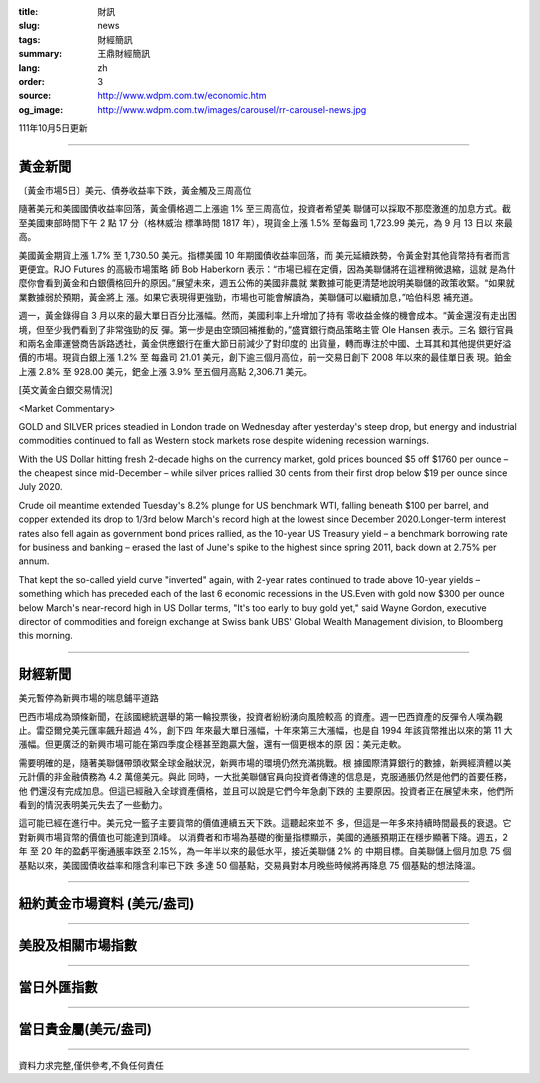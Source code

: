 :title: 財訊
:slug: news
:tags: 財經簡訊
:summary: 王鼎財經簡訊
:lang: zh
:order: 3
:source: http://www.wdpm.com.tw/economic.htm
:og_image: http://www.wdpm.com.tw/images/carousel/rr-carousel-news.jpg

111年10月5日更新

----

黃金新聞
++++++++

〔黃金市場5日〕美元、債券收益率下跌，黃金觸及三周高位

隨著美元和美國國債收益率回落，黃金價格週二上漲逾 1% 至三周高位，投資者希望美
聯儲可以採取不那麼激進的加息方式。截至美國東部時間下午 2 點 17 分（格林威治
標準時間 1817 年），現貨金上漲 1.5% 至每盎司 1,723.99 美元，為 9 月 13 日以
來最高。

美國黃金期貨上漲 1.7% 至 1,730.50 美元。指標美國 10 年期國債收益率回落，而
美元延續跌勢，令黃金對其他貨幣持有者而言更便宜。RJO Futures 的高級市場策略
師 Bob Haberkorn 表示：“市場已經在定價，因為美聯儲將在這裡稍微退縮，這就
是為什麼你會看到黃金和白銀價格回升的原因。”展望未來，週五公佈的美國非農就
業數據可能更清楚地說明美聯儲的政策收緊。“如果就業數據弱於預期，黃金將上
漲。如果它表現得更強勁，市場也可能會解讀為，美聯儲可以繼續加息，”哈伯科恩
補充道。

週一，黃金錄得自 3 月以來的最大單日百分比漲幅。然而，美國利率上升增加了持有
零收益金條的機會成本。“黃金還沒有走出困境，但至少我們看到了非常強勁的反
彈。第一步是由空頭回補推動的，”盛寶銀行商品策略主管 Ole Hansen 表示。三名
銀行官員和兩名金庫運營商告訴路透社，黃金供應銀行在重大節日前減少了對印度的
出貨量，轉而專注於中國、土耳其和其他提供更好溢價的市場。現貨白銀上漲 1.2% 至
每盎司 21.01 美元，創下逾三個月高位，前一交易日創下 2008 年以來的最佳單日表
現。鉑金上漲 2.8% 至 928.00 美元，鈀金上漲 3.9% 至五個月高點 2,306.71 美元。










[英文黃金白銀交易情況]

<Market Commentary>

GOLD and SILVER prices steadied in London trade on Wednesday after yesterday's 
steep drop, but energy and industrial commodities continued to fall as Western 
stock markets rose despite widening recession warnings.

With the US Dollar hitting fresh 2-decade highs on the currency market, gold 
prices bounced $5 off $1760 per ounce – the cheapest since mid-December – while 
silver prices rallied 30 cents from their first drop below $19 per ounce 
since July 2020.

Crude oil meantime extended Tuesday's 8.2% plunge for US benchmark WTI, falling 
beneath $100 per barrel, and copper extended its drop to 1/3rd below March's 
record high at the lowest since December 2020.Longer-term interest rates 
also fell again as government bond prices rallied, as the 10-year US Treasury 
yield – a benchmark borrowing rate for business and banking – erased the 
last of June's spike to the highest since spring 2011, back down at 2.75% 
per annum.

That kept the so-called yield curve "inverted" again, with 2-year rates continued 
to trade above 10-year yields – something which has preceded each of the 
last 6 economic recessions in the US.Even with gold now $300 per ounce below 
March's near-record high in US Dollar terms, "It's too early to buy gold 
yet," said Wayne Gordon, executive director of commodities and foreign exchange 
at Swiss bank UBS' Global Wealth Management division, to Bloomberg this morning.


----

財經新聞
++++++++
美元暫停為新興市場的喘息鋪平道路

巴西市場成為頭條新聞，在該國總統選舉的第一輪投票後，投資者紛紛湧向風險較高
的資產。週一巴西資產的反彈令人嘆為觀止。雷亞爾兌美元匯率飆升超過 4%，創下四
年來最大單日漲幅，十年來第三大漲幅，也是自 1994 年該貨幣推出以來的第 11 大
漲幅。但更廣泛的新興市場可能在第四季度企穩甚至跑贏大盤，還有一個更根本的原
因：美元走軟。

需要明確的是，隨著美聯儲帶頭收緊全球金融狀況，新興市場的環境仍然充滿挑戰。根
據國際清算銀行的數據，新興經濟體以美元計價的非金融債務為 4.2 萬億美元。與此
同時，一大批美聯儲官員向投資者傳達的信息是，克服通脹仍然是他們的首要任務，他
們還沒有完成加息。但這已經融入全球資產價格，並且可以說是它們今年急劇下跌的
主要原因。投資者正在展望未來，他們所看到的情況表明美元失去了一些動力。

這可能已經在進行中。美元兌一籃子主要貨幣的價值連續五天下跌。這聽起來並不
多，但這是一年多來持續時間最長的衰退。它對新興市場貨幣的價值也可能達到頂峰。
以消費者和市場為基礎的衡量指標顯示，美國的通脹預期正在穩步顯著下降。週五，2 年
至 20 年的盈虧平衡通脹率跌至 2.15%，為一年半以來的最低水平，接近美聯儲 2% 的
中期目標。自美聯儲上個月加息 75 個基點以來，美國國債收益率和隱含利率已下跌
多達 50 個基點，交易員對本月晚些時候將再降息 75 個基點的想法降溫。




         

----

紐約黃金市場資料 (美元/盎司)
++++++++++++++++++++++++++++

.. raw:: html

  <A HREF="http://www.kitco.com/connecting.html">
  <IMG SRC="http://www.kitconet.com/images/quotes_4b2.gif" BORDER="0" ALT="[Most Recent Quotes from www.kitco.com]">
  </A>

----

美股及相關市場指數
++++++++++++++++++

.. raw:: html

  <!-- TradingView Widget BEGIN -->
  <div class="tradingview-widget-container">
    <div class="tradingview-widget-container__widget"></div>
    <div class="tradingview-widget-copyright"><a href="https://tw.tradingview.com/markets/indices/" rel="noopener" target="_blank"><span class="blue-text">指數行情</span></a>由TradingView提供</div>
    <script type="text/javascript" src="https://s3.tradingview.com/external-embedding/embed-widget-market-quotes.js" async>
    {
    "title": "指數",
    "width": 770,
    "height": 450,
    "locale": "zh_TW",
    "symbolsGroups": [
      {
        "name": "美國和加拿大",
        "symbols": [
          {
            "name": "FOREXCOM:SPXUSD",
            "displayName": "標準普爾500"
          },
          {
            "name": "FOREXCOM:NSXUSD",
            "displayName": "納斯達克100指數"
          },
          {
            "name": "CME_MINI:ES1!",
            "displayName": "E-迷你 標普指數期貨"
          },
          {
            "name": "INDEX:DXY",
            "displayName": "美元指數"
          },
          {
            "name": "FOREXCOM:DJI",
            "displayName": "道瓊斯 30"
          }
        ]
      },
      {
        "name": "歐洲",
        "symbols": [
          {
            "name": "INDEX:SX5E",
            "displayName": "歐元藍籌50"
          },
          {
            "name": "FOREXCOM:UKXGBP",
            "displayName": "富時100"
          },
          {
            "name": "INDEX:DEU30",
            "displayName": "德國DAX指數"
          },
          {
            "name": "INDEX:CAC40",
            "displayName": "法國 CAC 40 指數"
          },
          {
            "name": "INDEX:SMI"
          }
        ]
      },
      {
        "name": "亞太",
        "symbols": [
          {
            "name": "INDEX:NKY",
            "displayName": "日經225"
          },
          {
            "name": "INDEX:HSI",
            "displayName": "恆生"
          },
          {
            "name": "BSE:SENSEX",
            "displayName": "印度孟買指數"
          },
          {
            "name": "BSE:BSE500"
          },
          {
            "name": "INDEX:KSIC",
            "displayName": "韓國Kospi綜合指數"
          }
        ]
      }
    ],
    "colorTheme": "light"
  }
    </script>
  </div>
  <!-- TradingView Widget END -->

----

當日外匯指數
++++++++++++

.. raw:: html

  <!-- TradingView Widget BEGIN -->
  <div class="tradingview-widget-container">
    <div class="tradingview-widget-container__widget"></div>
    <div class="tradingview-widget-copyright"><a href="https://tw.tradingview.com/markets/currencies/forex-cross-rates/" rel="noopener" target="_blank"><span class="blue-text">外匯匯率</span></a>由TradingView提供</div>
    <script type="text/javascript" src="https://s3.tradingview.com/external-embedding/embed-widget-forex-cross-rates.js" async>
    {
    "width": "100%",
    "height": "100%",
    "currencies": [
      "EUR",
      "USD",
      "JPY",
      "GBP",
      "CNY",
      "TWD"
    ],
    "isTransparent": false,
    "colorTheme": "light",
    "locale": "zh_TW"
  }
    </script>
  </div>
  <!-- TradingView Widget END -->

----

當日貴金屬(美元/盎司)
+++++++++++++++++++++

.. raw:: html 

  <A HREF="http://www.kitco.com/connecting.html">
  <IMG SRC="http://www.kitconet.com/images/quotes_7a.gif" BORDER="0" ALT="[Most Recent Quotes from www.kitco.com]">
  </A>

----

資料力求完整,僅供參考,不負任何責任
